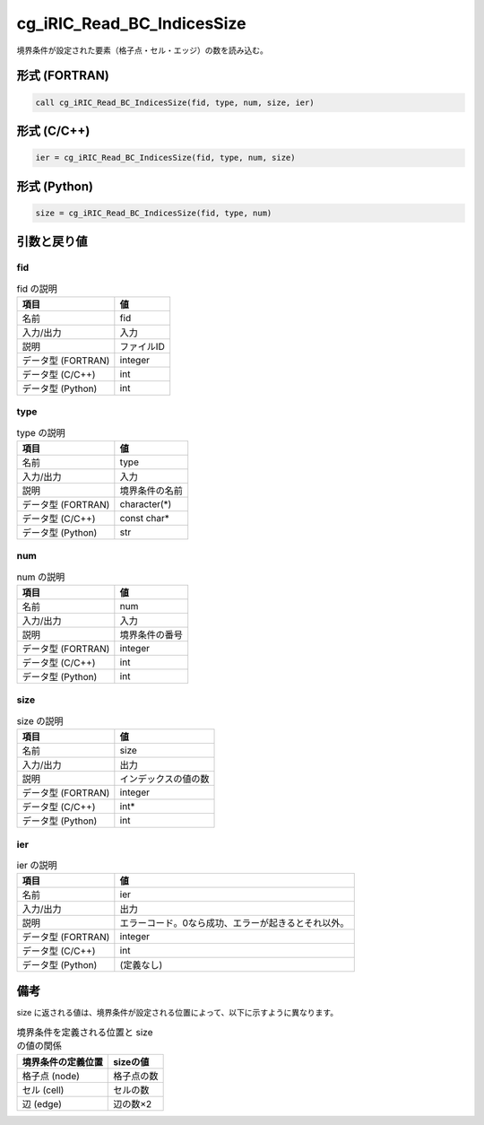 .. _sec_ref_cg_iRIC_Read_BC_IndicesSize:

cg_iRIC_Read_BC_IndicesSize
===========================

境界条件が設定された要素（格子点・セル・エッジ）の数を読み込む。

形式 (FORTRAN)
-----------------

.. code-block:: fortran

   call cg_iRIC_Read_BC_IndicesSize(fid, type, num, size, ier)

形式 (C/C++)
-----------------

.. code-block:: c

   ier = cg_iRIC_Read_BC_IndicesSize(fid, type, num, size)

形式 (Python)
-----------------

.. code-block:: python

   size = cg_iRIC_Read_BC_IndicesSize(fid, type, num)

引数と戻り値
----------------------------

fid
~~~

.. list-table:: fid の説明
   :header-rows: 1

   * - 項目
     - 値
   * - 名前
     - fid
   * - 入力/出力
     - 入力

   * - 説明
     - ファイルID
   * - データ型 (FORTRAN)
     - integer
   * - データ型 (C/C++)
     - int
   * - データ型 (Python)
     - int

type
~~~~

.. list-table:: type の説明
   :header-rows: 1

   * - 項目
     - 値
   * - 名前
     - type
   * - 入力/出力
     - 入力

   * - 説明
     - 境界条件の名前
   * - データ型 (FORTRAN)
     - character(*)
   * - データ型 (C/C++)
     - const char*
   * - データ型 (Python)
     - str

num
~~~

.. list-table:: num の説明
   :header-rows: 1

   * - 項目
     - 値
   * - 名前
     - num
   * - 入力/出力
     - 入力

   * - 説明
     - 境界条件の番号
   * - データ型 (FORTRAN)
     - integer
   * - データ型 (C/C++)
     - int
   * - データ型 (Python)
     - int

size
~~~~

.. list-table:: size の説明
   :header-rows: 1

   * - 項目
     - 値
   * - 名前
     - size
   * - 入力/出力
     - 出力

   * - 説明
     - インデックスの値の数
   * - データ型 (FORTRAN)
     - integer
   * - データ型 (C/C++)
     - int*
   * - データ型 (Python)
     - int

ier
~~~

.. list-table:: ier の説明
   :header-rows: 1

   * - 項目
     - 値
   * - 名前
     - ier
   * - 入力/出力
     - 出力

   * - 説明
     - エラーコード。0なら成功、エラーが起きるとそれ以外。
   * - データ型 (FORTRAN)
     - integer
   * - データ型 (C/C++)
     - int
   * - データ型 (Python)
     - (定義なし)


備考
----

size に返される値は、境界条件が設定される位置によって、以下に示すように異なります。

.. list-table:: 境界条件を定義される位置と size の値の関係
   :header-rows: 1

   * - 境界条件の定義位置
     - sizeの値

   * - 格子点 (node)
     - 格子点の数

   * - セル (cell)
     - セルの数

   * - 辺 (edge)
     - 辺の数×2
